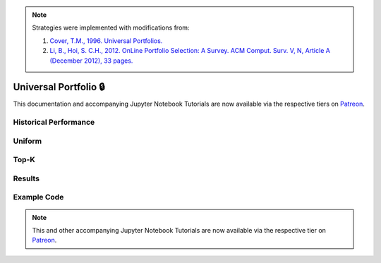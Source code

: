 .. _online_portfolio_selection-universal_portfolio:

.. note::
    Strategies were implemented with modifications from:

    1. `Cover, T.M., 1996. Universal Portfolios. <http://web.mit.edu/6.962/www/www_fall_2001/shaas/universal_portfolios.pdf>`_
    2. `Li, B., Hoi, S. C.H., 2012. OnLine Portfolio Selection: A Survey. ACM Comput. Surv. V, N, Article A (December 2012), 33 pages. <https://arxiv.org/abs/1212.2129>`_

======================
Universal Portfolio 🔒
======================

This documentation and accompanying Jupyter Notebook Tutorials are now available via the respective tiers on
`Patreon <https://www.patreon.com/HudsonThames>`_.


Historical Performance
######################

Uniform
#######

Top-K
#####

Results
#######

Example Code
############

.. note::
    This and other accompanying Jupyter Notebook Tutorials are now available via the respective tier on
    `Patreon <https://www.patreon.com/HudsonThames>`_.
